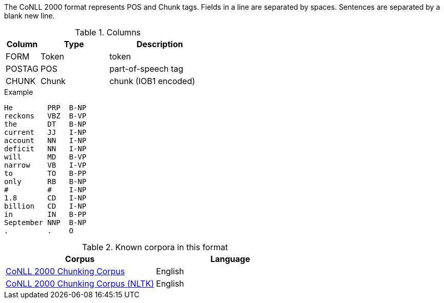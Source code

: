 // Copyright 2018
// Ubiquitous Knowledge Processing (UKP) Lab
// Technische Universität Darmstadt
// 
// Licensed under the Apache License, Version 2.0 (the "License");
// you may not use this file except in compliance with the License.
// You may obtain a copy of the License at
// 
// http://www.apache.org/licenses/LICENSE-2.0
// 
// Unless required by applicable law or agreed to in writing, software
// distributed under the License is distributed on an "AS IS" BASIS,
// WITHOUT WARRANTIES OR CONDITIONS OF ANY KIND, either express or implied.
// See the License for the specific language governing permissions and
// limitations under the License.

The CoNLL 2000 format represents POS and Chunk tags. Fields in a line are separated by spaces. 
Sentences are separated by a blank new line.

.Columns
[cols="1,2,3", options="header"]
|====
| Column | Type         | Description
| FORM   
| Token        
| token

| POSTAG 
| POS          
| part-of-speech tag

| CHUNK  
| Chunk
| chunk (IOB1 encoded)
|====

.Example
[source,text]
----
He        PRP  B-NP
reckons   VBZ  B-VP
the       DT   B-NP
current   JJ   I-NP
account   NN   I-NP
deficit   NN   I-NP
will      MD   B-VP
narrow    VB   I-VP
to        TO   B-PP
only      RB   B-NP
#         #    I-NP
1.8       CD   I-NP
billion   CD   I-NP
in        IN   B-PP
September NNP  B-NP
.         .    O
----

.Known corpora in this format
[cols="2*", options="header"]
|====
| Corpus 
| Language

| link:http://www.cnts.ua.ac.be/conll2000/chunking/[CoNLL 2000 Chunking Corpus]
| English

| link:http://nltk.org/nltk_data/[CoNLL 2000 Chunking Corpus (NLTK)] 
| English

|====
